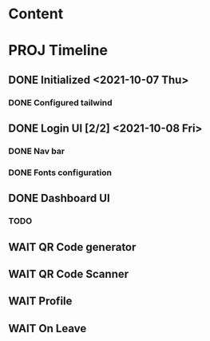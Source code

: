 * Content

* PROJ Timeline
** DONE Initialized <2021-10-07 Thu>
*** DONE Configured tailwind
** DONE Login UI [2/2] <2021-10-08 Fri>
*** DONE Nav bar
*** DONE Fonts configuration
** DONE Dashboard UI
*** TODO
** WAIT QR Code generator
** WAIT QR Code Scanner
** WAIT Profile
** WAIT On Leave
